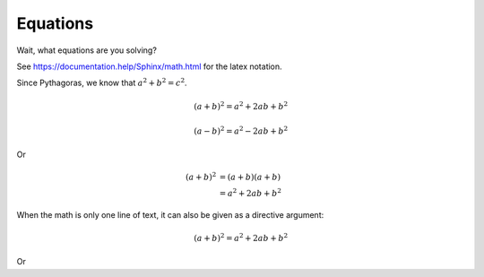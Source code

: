 Equations
====================

Wait, what equations are you solving?

See `<https://documentation.help/Sphinx/math.html>`_ for the latex notation.

Since Pythagoras, we know that :math:`a^2 + b^2 = c^2`.

.. math::

   (a + b)^2 = a^2 + 2ab + b^2

   (a - b)^2 = a^2 - 2ab + b^2

Or

.. math::

   (a + b)^2  &=  (a + b)(a + b) \\
              &=  a^2 + 2ab + b^2


When the math is only one line of text, it can also be given as a directive argument:

.. math:: (a + b)^2 = a^2 + 2ab + b^2

Or

.. math::
   :nowrap:

   \begin{eqnarray}
      y    & = & ax^2 + bx + c \\
      f(x) & = & x^2 + 2xy + y^2
   \end{eqnarray}
